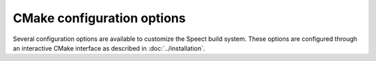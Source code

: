 .. _cmake_options_topic/main:

.. index:: 
   single: Topic Guides (C API); CMake configuration options

===========================
CMake configuration options
===========================

Several configuration options are available to customize the Speect
build system.  These options are configured through an interactive
CMake interface as described in :doc:`../installation`. 


.. cmake:: CMAKE_BUILD_TYPE

   The build type influences the C  optimization and debug compilation flags.    

   :options: Debug, Release, RelWithDebInfo, Minsize, Profile
   :default: Debug
   

.. cmake:: CMAKE_INSTALL_PREFIX

   The installation path for the ``make install`` command.
   
   :default: ``/usr/local``


.. cmake:: ERROR_ABORT_FATAL

   Call the ISO C function ``abort()`` or gracefully exit 
   with error log.

   :options: ON or OFF
   :default: OFF


.. cmake:: ERROR_HANDLING

   Use Speect error handling mechanism.

   :options: ON or OFF
   :default: ON


.. cmake:: LIB_SUFFIX

   Suffix for library directories, e.g. "64"

   
.. cmake:: SAFE_CAST

   If ON then all Speect object casting will be checked.

   :options: ON or OFF
   :default: ON


.. cmake:: STRICT_WARN  

   Enable stricter compile flags.
   
   :options: ON or OFF
   :default: OFF


.. cmake:: WANT_EXAMPLES

   Include examples in build process.

   
   :options: ON or OFF
   :default: OFF


.. cmake:: WANT_TESTS

   Inlcuded tests in build process.

   :options: ON or OFF
   :default: OFF


.. cmake:: WANT_THREADS

   Enable multi threaded support.

   :options: ON or OFF
   :default: OFF


.. cmake:: WARN_DECL_AFTER_STMT

   Warn about declarations after statements (GCC)

   :options: ON or OFF
   :default: OFF


.. cmake:: WANT_PYTHON_WRAPPER

   Include Python bindings in build process.

   :options: ON or OFF
   :default: ON


.. cmake:: WANT_PYTHON_3

   Build Python wrappers for Python version 3.x

   :options: ON or OFF
   :default: OFF
   :note: Not compatible with Python version 2.x, as
          code is linked with Python 3.x libraries.


.. cmake:: HTS_ENGINE_INCLUDE

   Path to HTS Engine include directory.


.. cmake:: HTS_ENGINE_LIB

   Full path and name of HTS Engine library.
